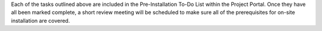 .. The contents of this file may be included in multiple topics.
.. This file should not be changed in a way that hinders its ability to appear in multiple documentation sets.

Each of the tasks outlined above are included in the Pre-Installation To-Do List within the Project Portal. Once they have all been marked complete, a short review meeting will be scheduled to make sure all of the prerequisites for on-site installation are covered.


